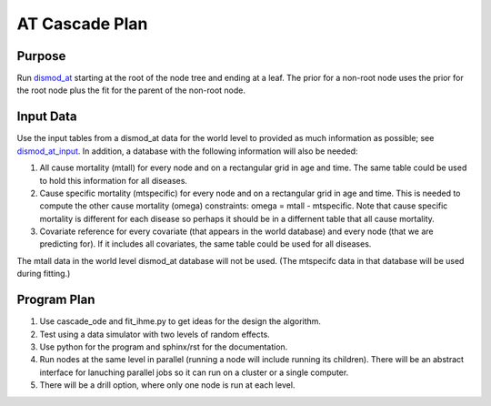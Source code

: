 AT Cascade Plan
***************

.. _dismod_at: https://bradbell.github.io/dismod_at/doc/dismod_at.htm
.. _dismod_at_input: https://bradbell.github.io/dismod_at/doc/input.htm

Purpose
#######
Run dismod_at_ starting at the root of the node tree and ending at a leaf.
The prior for a non-root node uses the prior for the root node
plus the fit for the parent of the non-root node.

Input Data
##########
Use the input tables from a dismod_at data for the world level to provided
as much information as possible; see dismod_at_input_\ .
In addition, a database with the following information will also be needed:

1. All cause mortality (mtall) for every node and
   on a rectangular grid in age and time.
   The same table could be used to hold this information for all diseases.
2. Cause specific mortality (mtspecific) for every node and
   on a rectangular grid in age and time.
   This is needed to compute the other cause mortality (omega) constraints:
   omega = mtall - mtspecific.
   Note that cause specific mortality is different for each disease so perhaps
   it should be in a differnent table that all cause mortality.
3. Covariate reference for every covariate (that appears in the world database)
   and every node (that we are predicting for). If it includes all covariates,
   the same table could be used for all diseases.

The mtall data in the world level dismod_at database will not be used.
(The mtspecifc data in that database will be used during fitting.)

Program Plan
############
1. Use cascade_ode and fit_ihme.py to get ideas for the design the algorithm.
2. Test using a data simulator with two levels of random effects.
3. Use python for the program and sphinx/rst for the documentation.
4. Run nodes at the same level in parallel
   (running a node will include running its children).
   There will be an abstract interface for lanuching parallel jobs so
   it can run on a cluster or a single computer.
5. There will be a drill option, where only one node is run at each level.
